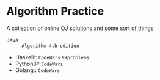 * Algorithm Practice
A collection of online OJ solutions and some sort of things
- Java :: =Algorithm 4th edition=
- Haskell:: =CodeWars= =99problems=
- Python3:: =CodeWars=
- Golang:: =CodeWars=
